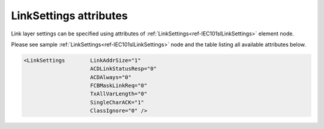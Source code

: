 .. _docref-IEC101slLinkSettingsAttr:

LinkSettings attributes
^^^^^^^^^^^^^^^^^^^^^^^

Link layer settings can be specified using attributes of :ref:`LinkSettings<ref-IEC101slLinkSettings>` element node.

Please see sample :ref:`LinkSettings<ref-IEC101slLinkSettings>` node and the table listing all available attributes below.

.. code-block:: none

   <LinkSettings	LinkAddrSize="1"
                        ACDLinkStatusResp="0"
                        ACDAlways="0"
                        FCBMaskLinkReq="0"
                        TxAllVarLength="0" 
                        SingleCharACK="1" 
                        ClassIgnore="0" />

.. _docref-IEC101slLinkSettingsAttab:

.. field-list-table:: IEC 60870-5-101 Slave LinkSettings attributes
   :class: table table-condensed table-bordered longtable
   :spec: |C{0.22}|C{0.23}|S{0.55}|
   :header-rows: 1

   * :attr,10:  Attribute
     :val,15:   Values or range
     :desc,75:  Description
     
   * :attr:     .. _ref-IEC101slLinkSettingsLinkAddrSize:
            
                :xmlref:`LinkAddrSize`
     :val:      1 or 2
     :desc:     Link layer address size in bytes (default 1 byte) :inlinetip:`Please note link address size of all protocol instances sharing the same hardware node must be the same.`

   * :attr:     :xmlref:`ACDLinkStatusResp`
     :val:      0
     :desc:     ACD bit (of the link control field) value for 'status of link' response message (**no access demand**) (default value)

   * :(attr):
     :val:      1
     :desc:     ACD bit (of the link control field) value for 'status of link' response message (**access demand**)

   * :attr:     :xmlref:`ACDAlways`
     :val:      0
     :desc:     ACD bit (of the link control field) in response messages is set **only if Class 1 data is available** (default value)

   * :(attr):
     :val:      1
     :desc:     ACD bit (of the link control field) in response messages is **always** set

   * :attr:     :xmlref:`FCBMaskLinkReq`
     :val:      0
     :desc:     FCB bit (of the link control field) **must be zero** in 'status of link' request received from Master station (default value)

   * :(attr):
     :val:      1
     :desc:     FCB bit (of the link control field) **is ignored** in 'status of link' request received from Master station

   * :attr:     :xmlref:`TxAllVarLength`
     :val:      0
     :desc:     Send **variable** and **fixed** length link layer messages as required (default value) (Variable link layer messages start with 0x68 and fixed length messages start with 0x10)

   * :(attr):
     :val:      1
     :desc:     Send only **variable** length link layer messages

   * :attr:     :xmlref:`SingleCharACK`
     :val:      0
     :desc:     **Don't use** single character (0xE5 and 0xA2) ACK and NACK responses (default value)

   * :(attr):
     :val:      1
     :desc:     **Use** single character (0xE5 and 0xA2) ACK and NACK responses

   * :attr:     :xmlref:`ClassIgnore`
     :val:      0
     :desc:     Class of the received message is **being used** to determine either Class 1 or Class 2 data should be sent (default value)

   * :(attr):
     :val:      1
     :desc:     Class of the received message is **ignored**, Class 1 and Class 2 data is sent regadless of the requested Class. :inlinetip:`Please note this functionality is deviation from communication standard and option should be avoided.`
